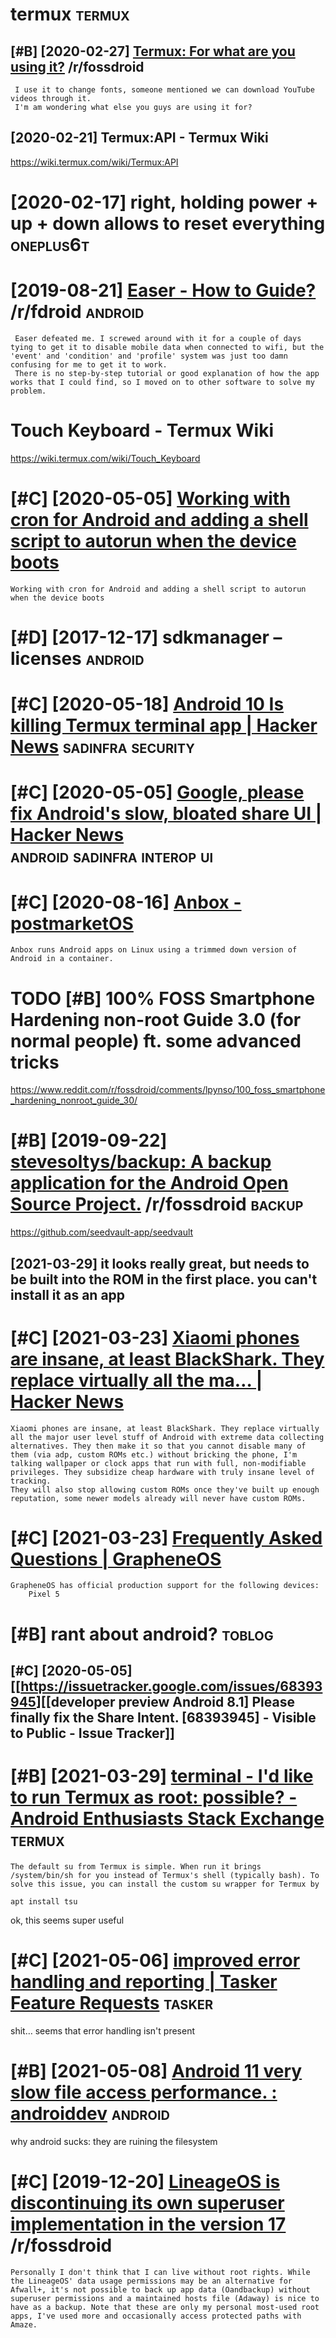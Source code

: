 #+TITLE: 
#+logseq_graph: false

* termux                                                             :termux:
:PROPERTIES:
:ID:       trmx
:END:
** [#B] [2020-02-27] [[https://reddit.com/r/fossdroid/comments/faezd9/termux_for_what_are_you_using_it/][Termux: For what are you using it?]] /r/fossdroid
:PROPERTIES:
:ID:       srddtcmrfssdrdcmmntsfzdtrngttrmxfrwhtrysngtrfssdrd
:END:
:  I use it to change fonts, someone mentioned we can download YouTube videos through it.
:  I'm am wondering what else you guys are using it for?
** [2020-02-21] Termux:API - Termux Wiki
:PROPERTIES:
:ID:       trmxptrmxwk
:END:
https://wiki.termux.com/wiki/Termux:API
* [2020-02-17] right, holding power + up + down allows to reset everything :oneplus6t:
:PROPERTIES:
:ID:       rghthldngpwrpdwnllwstrstvrythng
:END:
* [2019-08-21] [[https://reddit.com/r/fdroid/comments/8ofkht/easer_how_to_guide/e2ce88o/][Easer - How to Guide?]] /r/fdroid :android:
:PROPERTIES:
:ID:       srddtcmrfdrdcmmntsfkhtsrhwtgdcsrhwtgdrfdrd
:END:
:  Easer defeated me. I screwed around with it for a couple of days tying to get it to disable mobile data when connected to wifi, but the 'event' and 'condition' and 'profile' system was just too damn confusing for me to get it to work.
:  There is no step-by-step tutorial or good explanation of how the app works that I could find, so I moved on to other software to solve my problem.
* Touch Keyboard - Termux Wiki
:PROPERTIES:
:CREATED:  [2020-02-21]
:ID:       tchkybrdtrmxwk
:END:

https://wiki.termux.com/wiki/Touch_Keyboard
* [#C] [2020-05-05] [[https://geeks-world.github.io/articles/468337/index.html][Working with cron for Android and adding a shell script to autorun when the device boots]]
:PROPERTIES:
:ID:       sgkswrldgthbrtclsndxhtmlwgshllscrptttrnwhnthdvcbts
:END:
: Working with cron for Android and adding a shell script to autorun when the device boots
* [#D] [2017-12-17] sdkmanager --licenses                           :android:
:PROPERTIES:
:ID:       sdkmngrlcnss
:END:
* [#C] [2020-05-18] [[https://news.ycombinator.com/item?id=23224669][Android 10 Is killing Termux terminal app | Hacker News]] :sadinfra:security:
:PROPERTIES:
:ID:       snwsycmbntrcmtmdndrdskllngtrmxtrmnlpphckrnws
:END:
* [#C] [2020-05-05] [[https://news.ycombinator.com/item?id=17002885][Google, please fix Android's slow, bloated share UI | Hacker News]] :android:sadinfra:interop:ui:
:PROPERTIES:
:ID:       snwsycmbntrcmtmdgglplsfxndrdsslwbltdshrhckrnws
:END:
* [#C] [2020-08-16] [[https://wiki.postmarketos.org/wiki/Anbox][Anbox - postmarketOS]]
:PROPERTIES:
:ID:       swkpstmrktsrgwknbxnbxpstmrkts
:END:
: Anbox runs Android apps on Linux using a trimmed down version of Android in a container.
* TODO [#B] 100% FOSS Smartphone Hardening non-root Guide 3.0 (for normal people) ft. some advanced tricks
:PROPERTIES:
:CREATED:  [2021-02-28]
:ID:       fsssmrtphnhrdnngnnrtgdfrnrmlpplftsmdvncdtrcks
:END:

https://www.reddit.com/r/fossdroid/comments/lpynso/100_foss_smartphone_hardening_nonroot_guide_30/

* [#B] [2019-09-22] [[https://reddit.com/r/fossdroid/comments/d7cpsm/stevesoltysbackup_a_backup_application_for_the/][stevesoltys/backup: A backup application for the Android Open Source Project.]] /r/fossdroid :backup:
:PROPERTIES:
:ID:       srddtcmrfssdrdcmmntsdcpsmfrthndrdpnsrcprjctrfssdrd
:END:
https://github.com/seedvault-app/seedvault
** [2021-03-29] it looks really great, but needs to be built into the ROM in the first place. you can't install it as an app
:PROPERTIES:
:ID:       tlksrllygrtbtndstbbltntthmnthfrstplcycntnstlltsnpp
:END:
* [#C] [2021-03-23] [[https://news.ycombinator.com/item?id=26307444][Xiaomi phones are insane, at least BlackShark. They replace virtually all the ma... | Hacker News]]
:PROPERTIES:
:ID:       snwsycmbntrcmtmdxmphnsrnsthyrplcvrtllyllthmhckrnws
:END:
: Xiaomi phones are insane, at least BlackShark. They replace virtually all the major user level stuff of Android with extreme data collecting alternatives. They then make it so that you cannot disable many of them (via adp, custom ROMs etc.) without bricking the phone, I'm talking wallpaper or clock apps that run with full, non-modifiable privileges. They subsidize cheap hardware with truly insane level of tracking.
: They will also stop allowing custom ROMs once they've built up enough reputation, some newer models already will never have custom ROMs.
* [#C] [2021-03-23] [[https://grapheneos.org/faq#recommended-devices][Frequently Asked Questions | GrapheneOS]]
:PROPERTIES:
:ID:       sgrphnsrgfqrcmmndddvcsfrqntlyskdqstnsgrphns
:END:
: GrapheneOS has official production support for the following devices:
:     Pixel 5
* [#B] rant about android?                                           :toblog:
:PROPERTIES:
:ID:       rntbtndrd
:END:
** [#C] [2020-05-05] [[https://issuetracker.google.com/issues/68393945][[developer preview Android 8.1] Please finally fix the Share Intent. [68393945] - Visible to Public - Issue Tracker]]
:PROPERTIES:
:ID:       ssstrckrgglcmsssdvlprprvwthshrntntvsbltpblcsstrckr
:END:
* [#B] [2021-03-29] [[https://android.stackexchange.com/questions/167177/id-like-to-run-termux-as-root-possible][terminal - I'd like to run Termux as root: possible? - Android Enthusiasts Stack Exchange]] :termux:
:PROPERTIES:
:ID:       sndrdstckxchngcmqstnsdlktpssblndrdnthsstsstckxchng
:END:
: The default su from Termux is simple. When run it brings /system/bin/sh for you instead of Termux's shell (typically bash). To solve this issue, you can install the custom su wrapper for Termux by
: 
: apt install tsu

ok, this seems super useful
* [#C] [2021-05-06] [[https://tasker.helprace.com/i21-improved-error-handling-and-reporting][improved error handling and reporting | Tasker Feature Requests]] :tasker:
:PROPERTIES:
:ID:       stskrhlprccmmprvdrrrhndlnndlngndrprtngtskrftrrqsts
:END:
shit... seems that error handling isn't present
* [#B] [2021-05-08] [[https://www.reddit.com/r/androiddev/comments/kpn68k/android_11_very_slow_file_access_performance/][Android 11 very slow file access performance. : androiddev]] :android:
:PROPERTIES:
:ID:       swwwrddtcmrndrddvcmmntskpvryslwflccssprfrmncndrddv
:END:
why android sucks: they are ruining the filesystem
* [#C] [2019-12-20] [[https://reddit.com/r/fossdroid/comments/ed7j6p/lineageos_is_discontinuing_its_own_superuser/fbg2yoq/][LineageOS is discontinuing its own superuser implementation in the version 17]] /r/fossdroid
:PROPERTIES:
:ID:       srddtcmrfssdrdcmmntsdjplnrsrmplmnttnnthvrsnrfssdrd
:END:
: Personally I don't think that I can live without root rights. While the LineageOS' data usage permissions may be an alternative for Afwall+, it's not possible to back up app data (Oandbackup) without superuser permissions and a maintained hosts file (Adaway) is nice to have as a backup. Note that these are only my personal most-used root apps, I've used more and occasionally access protected paths with Amaze.
